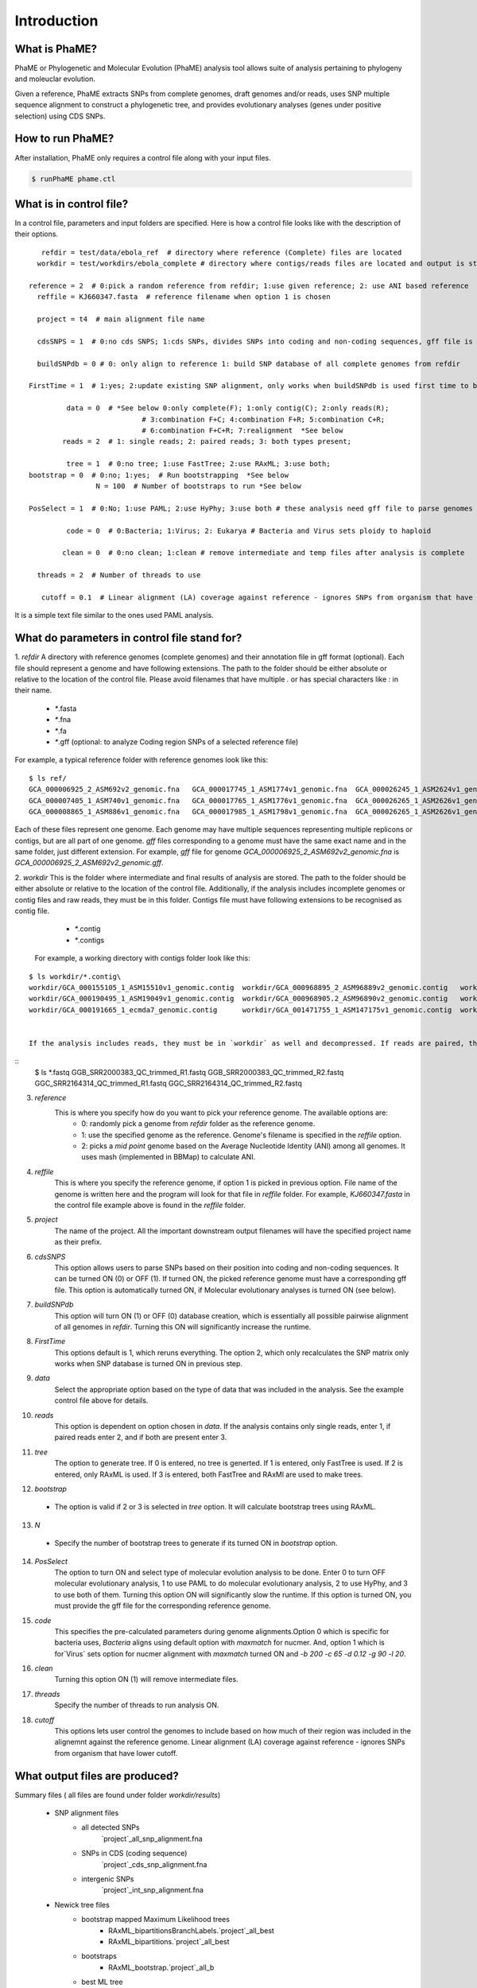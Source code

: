 Introduction
############

What is PhaME?
=============

PhaME or Phylogenetic and Molecular Evolution (PhaME) analysis tool allows suite of analysis pertaining to phylogeny and moleuclar evolution.

Given a reference, PhaME extracts SNPs from complete genomes, draft genomes and/or reads, uses SNP multiple sequence alignment to construct a phylogenetic tree, and provides evolutionary analyses (genes under positive selection) using CDS SNPs.

How to run PhaME?
=================
After installation, PhaME only requires a control file along with your input files.

.. code-block:: console

	$ runPhaME phame.ctl


What is in control file?
========================
In a control file, parameters and input folders are specified. Here is how a control file looks like with the description of their options.
::

	   refdir = test/data/ebola_ref  # directory where reference (Complete) files are located
	  workdir = test/workdirs/ebola_complete # directory where contigs/reads files are located and output is stored

	reference = 2  # 0:pick a random reference from refdir; 1:use given reference; 2: use ANI based reference
	  reffile = KJ660347.fasta  # reference filename when option 1 is chosen

	  project = t4  # main alignment file name

	  cdsSNPS = 1  # 0:no cds SNPS; 1:cds SNPs, divides SNPs into coding and non-coding sequences, gff file is required

	  buildSNPdb = 0 # 0: only align to reference 1: build SNP database of all complete genomes from refdir

	FirstTime = 1  # 1:yes; 2:update existing SNP alignment, only works when buildSNPdb is used first time to build DB

		 data = 0  # *See below 0:only complete(F); 1:only contig(C); 2:only reads(R); 
				   # 3:combination F+C; 4:combination F+R; 5:combination C+R; 
				   # 6:combination F+C+R; 7:realignment  *See below 
		reads = 2  # 1: single reads; 2: paired reads; 3: both types present;

		 tree = 1  # 0:no tree; 1:use FastTree; 2:use RAxML; 3:use both;
	bootstrap = 0  # 0:no; 1:yes;  # Run bootstrapping  *See below
			N = 100  # Number of bootstraps to run *See below    
  
	PosSelect = 1  # 0:No; 1:use PAML; 2:use HyPhy; 3:use both # these analysis need gff file to parse genomes to genes

		 code = 0  # 0:Bacteria; 1:Virus; 2: Eukarya # Bacteria and Virus sets ploidy to haploid

		clean = 0  # 0:no clean; 1:clean # remove intermediate and temp files after analysis is complete

	  threads = 2  # Number of threads to use

	   cutoff = 0.1  # Linear alignment (LA) coverage against reference - ignores SNPs from organism that have lower cutoff.


It is a simple text file similar to the ones used PAML analysis.

What do parameters in control file stand for?
==============================================

1. *refdir*
A directory with reference genomes (complete genomes) and their annotation file in gff format (optional). Each file should represent a genome and have following extensions. The path to the folder should be either absolute or relative to the location of the control file. Please avoid filenames that have multiple `.` or has special characters like `:` in their name.
  - `*`.fasta
  - `*`.fna
  - `*`.fa
  - `*`.gff  (optional: to analyze Coding region SNPs of a selected reference file)    

For example, a typical reference folder with reference genomes look like this:

::

	$ ls ref/
	GCA_000006925_2_ASM692v2_genomic.fna   GCA_000017745_1_ASM1774v1_genomic.fna  GCA_000026245_1_ASM2624v1_genomic.fna   GCA_000227625_1_ASM22762v1_genomic.fna
	GCA_000007405_1_ASM740v1_genomic.fna   GCA_000017765_1_ASM1776v1_genomic.fna  GCA_000026265_1_ASM2626v1_genomic.fna   GCA_000245515_1_ASM24551v1_genomic.fna
	GCA_000008865_1_ASM886v1_genomic.fna   GCA_000017985_1_ASM1798v1_genomic.fna  GCA_000026265_1_ASM2626v1_genomic.gff   GCA_000257275_1_ASM25727v1_genomic.fna


Each of these files represent one genome. Each genome may have multiple sequences representing multiple replicons or contigs, but are all part of one genome. `gff` files corresponding to a genome must have the same exact name and in the same folder, just different extension. For example, `gff` file for genome `GCA_000006925_2_ASM692v2_genomic.fna` is `GCA_000006925_2_ASM692v2_genomic.gff`.

2. *workdir*
This is the folder where intermediate and final results of analysis are stored. The path to the folder should be either absolute or relative to the location of the control file. Additionally, if the analysis includes incomplete genomes or contig files and raw reads, they must be in this folder. Contigs file must have following extensions to be recognised as contig file.
	 - `*`.contig
	 - `*`.contigs

	For example, a working directory with contigs folder look like this:

::

	$ ls workdir/*.contig\
	workdir/GCA_000155105_1_ASM15510v1_genomic.contig  workdir/GCA_000968895_2_ASM96889v2_genomic.contig   workdir/GCA_001514825_1_ASM151482v1_genomic.contig
	workdir/GCA_000190495_1_ASM19049v1_genomic.contig  workdir/GCA_000968905.2_ASM96890v2_genomic.contig   workdir/GCA_001514845_1_ASM151484v1_genomic.contig
	workdir/GCA_000191665_1_ecmda7_genomic.contig      workdir/GCA_001471755_1_ASM147175v1_genomic.contig  workdir/GCA_001514865_1_ASM151486v1_genomic.contig


	If the analysis includes reads, they must be in `workdir` as well and decompressed. If reads are paired, they must have same file name at the beginning of the name and `R1` and `R2` at the end of the name and needs to have `.fastq` as their extension (`*_`R1.fastq `*_`R2.fastq). Any file that have `*.fastq` as their extension but dont have paired reads will be treated as single reads. For example, a working folder with paired raw read files loole like this:

::
	$ ls *.fastq
	GGB_SRR2000383_QC_trimmed_R1.fastq  GGB_SRR2000383_QC_trimmed_R2.fastq  GGC_SRR2164314_QC_trimmed_R1.fastq  GGC_SRR2164314_QC_trimmed_R2.fastq


3. *reference*
	This is where you specify how do you want to pick your reference genome. The available options are:
		- 0: randomly pick a genome from `refdir` folder as the reference genome.
		- 1: use the specified genome as the reference. Genome's filename is specified in the `reffile` option.
		- 2: picks a `mid point` genome based on the  Average Nucleotide Identity (ANI) among all genomes. It uses mash (implemented in BBMap) to calculate ANI.

4. *reffile*
	This is where you specify the reference genome, if option 1 is picked in previous option. File name of the genome is written here and the program will look for that file in `reffile` folder. For example, `KJ660347.fasta` in the control file example above is found in the `reffile` folder.

5. *project*
	The name of the project. All the important downstream output filenames will have the specified project name as their prefix.

6. *cdsSNPS*
	This option allows users to parse SNPs based on their position into coding and non-coding sequences. It can be turned ON (0) or OFF (1). If turned ON, the picked reference genome must have a corresponding gff file. This option is automatically turned ON, if Molecular evolutionary analyses is turned ON (see below).

7. *buildSNPdb*
	This option will turn ON (1) or OFF (0) database creation, which is essentially all possible pairwise alignment of all genomes in `refdir`. Turning this ON will significantly increase the runtime.

8. *FirstTime*
	This options default is 1, which reruns everything. The option 2, which only recalculates the SNP matrix only works when SNP database is turned ON in previous step.

9. *data*
	Select the appropriate option based on the type of data that was included in the analysis. See the example control file above for details.

10. *reads*
	This option is dependent on option chosen in `data`. If the analysis contains only single reads, enter 1, if paired reads enter 2, and if both are present enter 3.

11. *tree*
	The option to generate tree. If 0 is entered, no tree is generted. If 1 is entered, only FastTree is used. If 2 is entered, only RAxML is used. If 3 is entered, both FastTree and RAxMl are used to make trees.

12. *bootstrap*
  - The option is valid if 2 or 3 is selected in `tree` option. It will calculate bootstrap trees using RAxML.

13. *N*
  - Specify the number of bootstrap trees to generate if its turned ON in `bootstrap` option.

14. *PosSelect*
	The option to turn ON and select type of molecular evolution analysis to be done. Enter 0 to turn OFF molecular evolutionary analysis, 1 to use PAML to do molecular evolutionary analysis, 2 to use HyPhy, and 3 to use both of them. Turning this option ON will significantly slow the runtime. If this option is turned ON, you must provide the gff file for the corresponding reference genome.

15. *code*
	This specifies the pre-calculated parameters during genome alignments.Option 0 which is specific for bacteria uses, `Bacteria` aligns using default option with `maxmatch` for nucmer. And, option 1 which is for`Virus` sets option for nucmer alignment with `maxmatch` turned ON and `-b 200 -c 65 -d 0.12 -g 90 -l 20`.

16. *clean*
	Turning this option ON (1) will remove intermediate files.

17. *threads*
	Specify the number of threads to run analysis ON.

18. *cutoff*
	This options lets user control the genomes to include based on how much of their region was included in the alignemnt against the reference genome. Linear alignment (LA) coverage against reference - ignores SNPs from organism that have lower cutoff.


What output files are produced?
===============================
  
Summary files ( all files are found under folder `workdir/results`)

	- SNP alignment files
		- all detected SNPs
			`project`_all_snp_alignment.fna
		- SNPs in CDS (coding sequence)
			`project`_cds_snp_alignment.fna
		- intergenic SNPs
			`project`_int_snp_alignment.fna

	- Newick tree files
		- bootstrap mapped Maximum Likelihood trees
			- RAxML_bipartitionsBranchLabels.`project`_all_best
			- RAxML_bipartitions.`project`_all_best 
		- bootstraps
			- RAxML_bootstrap.`project`_all_b
		- best ML tree
			- RAxML_bestTree.`project`_all
		- RAxML tree using only CDS SNPs
		- FastTree using all SNPs
			- `project`_all.fasttree
	- FastTree using SNPs from coding sequence
		`project`_cds.fasttree
	
	- Other files:
		- coordinates of gaps throughout the overall alignment
			`project`_gaps.txt
		- the size of gaps between `reference` and other genomes.
			`project`_all_gaps.txt
		- A tab delimited summary file containing information on the core genome size, total SNPs, etc.
			`project`_summaryStatistics.txt 
				- Most rows are genome name (first column), attribute name (second column), and corresponding value (third column)
		  		- `Total_length` for genome size (total base pair) of the corresponding genome (first column)
				- `Gap_legnth` for total gaps in the corresponding genome (first column)
				- One row labeled `REPEAT` (first column) and `Gap_length`(second column) correspond to repeat size (third column) of reference genome.
				- `Reference used` shows the name of the reference genome used.
				- `Total gap length:` shows the length of total gaps in the alignment.
				- `Core genome length:` shows the length of genomes that were aligned.
				- `Total SNPs:` shows the length of SNPs.
				- `CDS SNPs:` shows the subset of SNPs from Total SNPs that fall within coding regions.
		- A pairwise list of all compared position with coordinates between references and samples
			`project`_comparison.txt
			`project`_stats.txt (also contains if SNPs are in coding or non-coding regions)
		- A matrix file that lists the number of SNPs present between genomes
			- all core regions
				`project`_snp_coreMatrix.txt
			- CDS only
				`project`_snp_CDSmatrix.txt
			- intergenic only
	  			`project`_snp_intergenicMatrix.txt
	- Log file
		`project`_PhaME.log
	
	- Error file
 		`project`.error 

Directory structures	

	- `working directory`/files
	 	references (concatenated chromosomes)
	- `working directory`/results
	 	All output files
	- `working directory`/results/snps
		SNP coordinate files generated from NUCmer and bowtie
			- `g1_g2.snps`: contains pairwise snps between `g1` and `g2`. For example:
	
	.. code-block:: console

		[P1] [SUB]   [SUB]   [P2]    [BUFF]  [DIST]  [FRM]   [TAGS]
		127     T       C    127        22      127     1       1   KJ660347_1_18959    ZEBOV_2002_Ilembe_1_18958
		149     T       C    149        6       149     1       1   KJ660347_1_18959    ZEBOV_2002_Ilembe_1_18958
		155     C       A    155        6       155     1       1   KJ660347_1_18959    ZEBOV_2002_Ilembe_1_18958


  - `working directory`/results/gaps
	  - Gap coordinate files generated from NUCmer and bowtie
  - `working directory`/results/stats
	  - Intermediate stat files generated when parsing NUCmer and Bowtie results
		- `g1_g2.coords` is a table file that contains regions of genome `g1` and `g2` that were aligned.
		- `g_repeat_coords.txt` is a table that contains region within genome `g` that were detected as similar.
		- `g_repeat_stats.txt` contains genome size, repeat segment, and repeat length of genome `g`. For example:
		
		::

			ZEBOV_2007_4Luebo size: 18958
			Repeats segment #:  0
			Repeats total length:   0 (0.00%)

		- `repeat_stats.txt` summary of all `g_repeat_stats.txt`.

  - `working directory`/results/temp
	  - Temporary files generated
  - `working directory`/results/PSgenes
	  - All gene fasta files  that contain at least 1 SNP, along with their amino acid sequences and codon alignments
  - `working directory`/results/paml
	  - PAML results
  - `working directory`/results/hyphy
	  - HyPhy results
  - `working directory`/results/`*_ambiguousSNPpositions.txt`
	  - Positions in genomes represented as raw reads where there are ambiguous SNPs.

